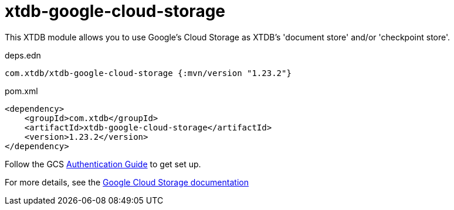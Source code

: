 = xtdb-google-cloud-storage

This XTDB module allows you to use Google's Cloud Storage as XTDB's 'document store' and/or 'checkpoint store'.

.deps.edn
[source,clojure]
----
com.xtdb/xtdb-google-cloud-storage {:mvn/version "1.23.2"}
----

.pom.xml
[source,xml]
----
<dependency>
    <groupId>com.xtdb</groupId>
    <artifactId>xtdb-google-cloud-storage</artifactId>
    <version>1.23.2</version>
</dependency>
----

Follow the GCS https://github.com/googleapis/google-cloud-java#authentication[Authentication Guide] to get set up.

For more details, see the https://xtdb.com/reference/google-cloud-storage.html[Google Cloud Storage documentation]
